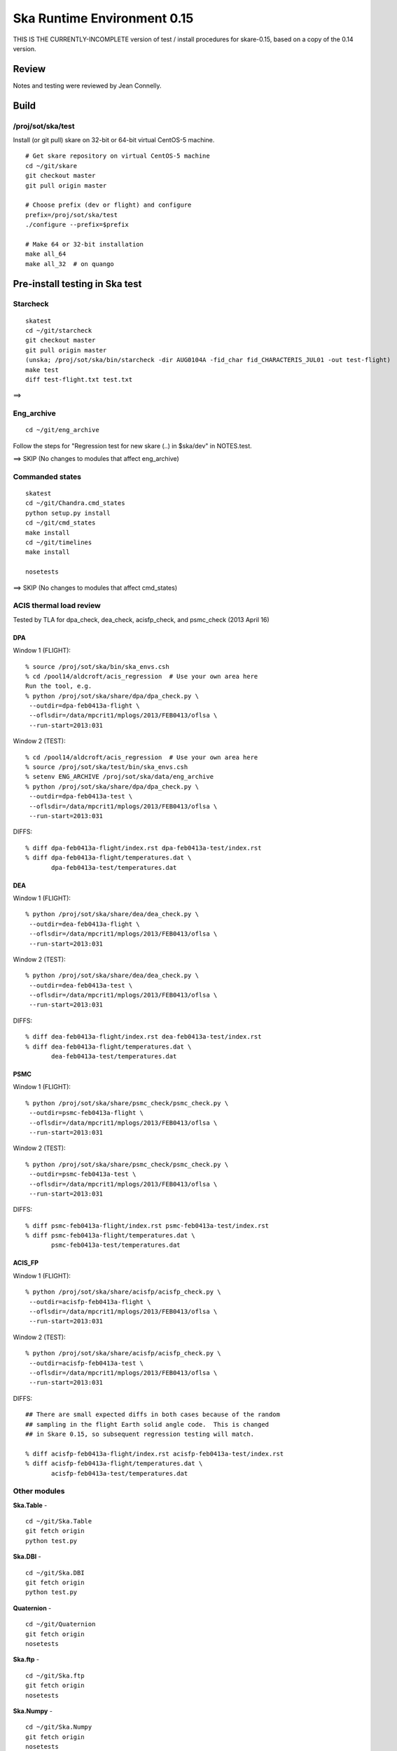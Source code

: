 Ska Runtime Environment 0.15
===========================================

THIS IS THE CURRENTLY-INCOMPLETE version of test / install procedures
for skare-0.15, based on a copy of the 0.14 version.


.. Build and install this document with:
   rst2html.py --stylesheet=/proj/sot/ska/www/ASPECT/aspect.css \
        --embed-stylesheet NOTES.skare-0.14.rst NOTES.skare-0.14.html
   cp NOTES.skare-0.14.html /proj/sot/ska/www/ASPECT/skare-0.14.html

Review
------

Notes and testing were reviewed by Jean Connelly.

Build
-------

/proj/sot/ska/test
^^^^^^^^^^^^^^^^^^^

Install (or git pull) skare on 32-bit or 64-bit virtual CentOS-5 machine.
::

  # Get skare repository on virtual CentOS-5 machine
  cd ~/git/skare
  git checkout master
  git pull origin master

  # Choose prefix (dev or flight) and configure
  prefix=/proj/sot/ska/test
  ./configure --prefix=$prefix

  # Make 64 or 32-bit installation
  make all_64
  make all_32  # on quango

Pre-install testing in Ska test 
----------------------------------------

Starcheck
^^^^^^^^^^^^
::

  skatest
  cd ~/git/starcheck
  git checkout master
  git pull origin master
  (unska; /proj/sot/ska/bin/starcheck -dir AUG0104A -fid_char fid_CHARACTERIS_JUL01 -out test-flight)
  make test
  diff test-flight.txt test.txt

==> 

Eng_archive
^^^^^^^^^^^^
::

  cd ~/git/eng_archive

Follow the steps for "Regression test for new skare (..) in $ska/dev" in NOTES.test.

==> SKIP (No changes to modules that affect eng_archive)

Commanded states
^^^^^^^^^^^^^^^^^^
::

  skatest
  cd ~/git/Chandra.cmd_states
  python setup.py install
  cd ~/git/cmd_states
  make install
  cd ~/git/timelines
  make install

  nosetests

==> SKIP (No changes to modules that affect cmd_states)


ACIS thermal load review
^^^^^^^^^^^^^^^^^^^^^^^^^^^^^^
Tested by TLA for dpa_check, dea_check, acisfp_check, and psmc_check (2013 April 16)

DPA
~~~~~~~~

Window 1 (FLIGHT)::

  % source /proj/sot/ska/bin/ska_envs.csh
  % cd /pool14/aldcroft/acis_regression  # Use your own area here
  Run the tool, e.g.
  % python /proj/sot/ska/share/dpa/dpa_check.py \
   --outdir=dpa-feb0413a-flight \
   --oflsdir=/data/mpcrit1/mplogs/2013/FEB0413/oflsa \
   --run-start=2013:031

Window 2 (TEST)::

  % cd /pool14/aldcroft/acis_regression  # Use your own area here
  % source /proj/sot/ska/test/bin/ska_envs.csh
  % setenv ENG_ARCHIVE /proj/sot/ska/data/eng_archive
  % python /proj/sot/ska/share/dpa/dpa_check.py \
   --outdir=dpa-feb0413a-test \
   --oflsdir=/data/mpcrit1/mplogs/2013/FEB0413/oflsa \
   --run-start=2013:031

DIFFS::

  % diff dpa-feb0413a-flight/index.rst dpa-feb0413a-test/index.rst
  % diff dpa-feb0413a-flight/temperatures.dat \
         dpa-feb0413a-test/temperatures.dat

DEA
~~~~~~~~

Window 1 (FLIGHT)::

  % python /proj/sot/ska/share/dea/dea_check.py \
   --outdir=dea-feb0413a-flight \
   --oflsdir=/data/mpcrit1/mplogs/2013/FEB0413/oflsa \
   --run-start=2013:031

Window 2 (TEST)::

  % python /proj/sot/ska/share/dea/dea_check.py \
   --outdir=dea-feb0413a-test \
   --oflsdir=/data/mpcrit1/mplogs/2013/FEB0413/oflsa \
   --run-start=2013:031

DIFFS::

  % diff dea-feb0413a-flight/index.rst dea-feb0413a-test/index.rst
  % diff dea-feb0413a-flight/temperatures.dat \
         dea-feb0413a-test/temperatures.dat

PSMC
~~~~~~~~

Window 1 (FLIGHT)::

  % python /proj/sot/ska/share/psmc_check/psmc_check.py \
   --outdir=psmc-feb0413a-flight \
   --oflsdir=/data/mpcrit1/mplogs/2013/FEB0413/oflsa \
   --run-start=2013:031

Window 2 (TEST)::

  % python /proj/sot/ska/share/psmc_check/psmc_check.py \
   --outdir=psmc-feb0413a-test \
   --oflsdir=/data/mpcrit1/mplogs/2013/FEB0413/oflsa \
   --run-start=2013:031

DIFFS::

  % diff psmc-feb0413a-flight/index.rst psmc-feb0413a-test/index.rst
  % diff psmc-feb0413a-flight/temperatures.dat \
         psmc-feb0413a-test/temperatures.dat

ACIS_FP
~~~~~~~~

Window 1 (FLIGHT)::

  % python /proj/sot/ska/share/acisfp/acisfp_check.py \
   --outdir=acisfp-feb0413a-flight \
   --oflsdir=/data/mpcrit1/mplogs/2013/FEB0413/oflsa \
   --run-start=2013:031

Window 2 (TEST)::

  % python /proj/sot/ska/share/acisfp/acisfp_check.py \
   --outdir=acisfp-feb0413a-test \
   --oflsdir=/data/mpcrit1/mplogs/2013/FEB0413/oflsa \
   --run-start=2013:031

DIFFS::

  ## There are small expected diffs in both cases because of the random
  ## sampling in the flight Earth solid angle code.  This is changed
  ## in Skare 0.15, so subsequent regression testing will match.

  % diff acisfp-feb0413a-flight/index.rst acisfp-feb0413a-test/index.rst
  % diff acisfp-feb0413a-flight/temperatures.dat \
         acisfp-feb0413a-test/temperatures.dat


Other modules
^^^^^^^^^^^^^

**Ska.Table** -  ::

  cd ~/git/Ska.Table
  git fetch origin
  python test.py

**Ska.DBI** -  ::

  cd ~/git/Ska.DBI
  git fetch origin
  python test.py

**Quaternion** -  ::

  cd ~/git/Quaternion
  git fetch origin
  nosetests

**Ska.ftp** -  ::

  cd ~/git/Ska.ftp
  git fetch origin
  nosetests

**Ska.Numpy** -  ::

  cd ~/git/Ska.Numpy
  git fetch origin
  nosetests

**Ska.ParseCM** -  ::

  cd ~/hg/Ska.ParseCM
  hg incoming
  python test.py

**Ska.quatutil** -  ::

  cd ~/hg/Ska.quatutil
  hg incoming
  nosetests

**Ska.Shell** -  ::

  cd ~/hg/Ska.Shell
  hg incoming
  python test.py

**asciitable** -  ::

  cd ~/git/asciitable
  git checkout 0.8.0
  nosetests

Installation on GRETA network (test)
-------------------------------------

On ccosmos::

  skatest
  ska_version  # 0.15-r293-e754375

On quango (32-bit)::

  skatest
  ska_version  # 0.15-r293-e754375

On chimchim as SOT::

  set version=0.15-r293-e754375
  mkdir /proj/sot/ska/test/arch/skare-${version}
  rysnc -av aldcroft@ccosmos:/proj/sot/ska/test/arch/x86_64-linux_CentOS-5 \
                             /proj/sot/ska/test/arch/skare-${version}/
  rysnc -av aldcroft@ccosmos:/proj/sot/ska/test/arch/i686-linux_CentOS-5 \
                             /proj/sot/ska/test/arch/skare-${version}/

  cd /proj/sot/ska/test/arch
  ls -l  # make sure everything looks good
  ls -l $skare-${version}
  rm i686-linux_CentOS-5
  rm x86_64-linux_CentOS-5
  ln -s skare-${version}/i686-linux_CentOS-5 ./
  ln -s skare-${version}/x86_64-linux_CentOS-5 ./


Esa_view
^^^^^^^^

TBD but don't forget this.



Installation on HEAD network (flight)
-------------------------------------
The updates from the currently running flight Ska on HEAD are minor::

  * ebf9f03 (tag: refs/tags/0.14) Update Skare version from 0.13 to 0.14
  * d07ffa6 Add virtualenvwrapper 3.6
  * 9cf1fb8 Update psycopg2 2.0.8 to 2.4.6 and add psycopg2.cfg and Makefile entry
  * cd1d2ee Update ipython 0.12.1 to 0.13.1
  * b2a9524 Update matplotlib 1.1.0 to 1.2.0
  * 99ab4b2 Add BeautifulSoup4 4.1.3 (BeautifulSoup3 is still also available)
  * 3d370c2 Update xija from 0.2.4 to 0.2.7
  * 06d40f1 (refs/remotes/origin/master, refs/remotes/origin/HEAD, refs/heads/master) Update Django

Installation::

  # Do everything as aca
  su -l aca
  ska

  # SKIP this for 0.14 because it is a small delta from the current Ska
  #   # Make copy of current arch dirs
  #   cd /proj/sot/ska/arch
  #   set version=`ska_version`
  #   mkdir -p skare-${version}
  #   cp -rp x86_64-linux_CentOS-5 skare-${version}/
  #   # Normally do this for i686, but it doesn't exist yet for skare-0.12
  #   cp -rp i686-linux_CentOS-5 skare-${version}/

  # Prepare for in-place installation
  cd ~/git/skare
  git checkout 0.14  # Note: skare-0.14 branch has post-install updates vs. 0.14 tag
  git log

  # SKIP this for 0.14
  #   # Stop all cron jobs
  #   touch /proj/sot/ska/data/task_schedule/master_heart_attack
  #   # Wait at least a minute

  # Build updated skare on ccosmos
  ./configure --prefix=/proj/sot/ska
  make python_modules  # Could be "make all_64" for a bigger update

  # Build 32-bit version on quango
  ssh aca@quango
  cd ~/git/skare
  make all_32

  # TEST per instructions below

  # Allow all cron jobs to resume
  rm /proj/sot/ska/data/task_schedule/master_heart_attack


Post-install testing on HEAD
-----------------------------

Starcheck
^^^^^^^^^^^^
::

  cd ~/git/starcheck
  /proj/sot/ska/bin/starcheck -dir AUG0104A -fid_char fid_CHARACTERIS_JUL01 -out test.new
  diff test.7cb31b.txt test.new.txt

==> 

Eng_archive
^^^^^^^^^^^^
::

  cd ~/git/eng_archive

Follow the steps for "Regression test for new skare in /proj/sot/ska" in NOTES.test.

==> SKIP (no impact from update)

Commanded states
^^^^^^^^^^^^^^^^^^^
::

  cd ~/git/timelines
  nosetests

==> 

Other modules
^^^^^^^^^^^^^

- Ska.Table: 
- Ska.DBI: 
- Quaternion (nose): 
- Ska.ftp (nose): 
- Ska.Numpy: 
- Ska.ParseCM: 
- Ska.quatutil: 
- Ska.Shell: 
- asciitable: 


Notes
-----

REMEMBER to "make install" eng archive!

psmc_check
^^^^^^^^^^
::

  ska
  /proj/sot/ska/psmc_check_xija --run-start='2013:003' --oflsdir=/data/mpcrit1/mplogs/2013/JAN0713/ofls \
         --outdir=regress_flight-0.14


Esa_view
^^^^^^^^

TBD but don't forget this.


Installation on GRETA network (flight)
--------------------------------------

Ensure that the HEAD flight distribution has been installed and tested.


  cp -rp ../arch/x86_64-linux_CentOS-5 ../arch/i686-linux_CentOS-5 ./

On chimchim as SOT::

  set version=0.14-r272-ebf9f03
  cd /proj/sot/ska/dist
  mkdir skare-${version}
  rysnc -azv aldcroft@ccosmos:/proj/sot/ska/arch/x86_64-linux_CentOS-5/ \
        skare-${version}/x86_64-linux_CentOS-5/
  rysnc -azv aldcroft@ccosmos:/proj/sot/ska/arch/i686-linux_CentOS-5/ \
        skare-${version}/i686-linux_CentOS-5/

On chimchim as FOT CM::

  cd /proj/sot/ska/arch
  set version=0.14-r272-ebf9f03
  mkdir skare-${version}
  ls /proj/sot/ska/dist/skare-${version}
  rsync -av /proj/sot/ska/dist/skare-${version}/ skare-${version}/

  rm i686-linux_CentOS-5
  rm x86_64-linux_CentOS-5
  ln -s skare-${version}/i686-linux_CentOS-5 ./
  ln -s skare-${version}/x86_64-linux_CentOS-5 ./

Smoke test on chimchim::

  source /proj/sot/ska/arch/x86_64-linux_CentOS-5/bin/ska_envs.csh
  ipython --pylab
  import Ska.engarchive.fetch as fetch
  dat = fetch.Msid('tephin', '2012:001', stat='5min')
  dat.plot()

Smoke test on snowman::

  source /proj/sot/ska/arch/i686-linux_CentOS-5/bin/ska_envs.csh
  ipython --pylab
  import Ska.engarchive.fetch as fetch
  dat = fetch.Msid('tephin', '2012:001', stat='5min')
  dat.plot()

Fallback::

  set version=0.13-r241-427bb9c
  cd /proj/sot/ska/arch
  rm i686-linux_CentOS-5
  rm x86_64-linux_CentOS-5
  ln -s skare-${version}/i686-linux_CentOS-5 ./
  ln -s skare-${version}/x86_64-linux_CentOS-5 ./


Test on GRETA network (flight)
--------------------------------------

Test xija as SOT::

  ska
  cd ~/git/xija
  py.test xija/tests/

Test eng_archive::

  ska
  cd ~/git/eng_archive
  py.test tests/

Test esa_view::

  TBD but don't forget this.


